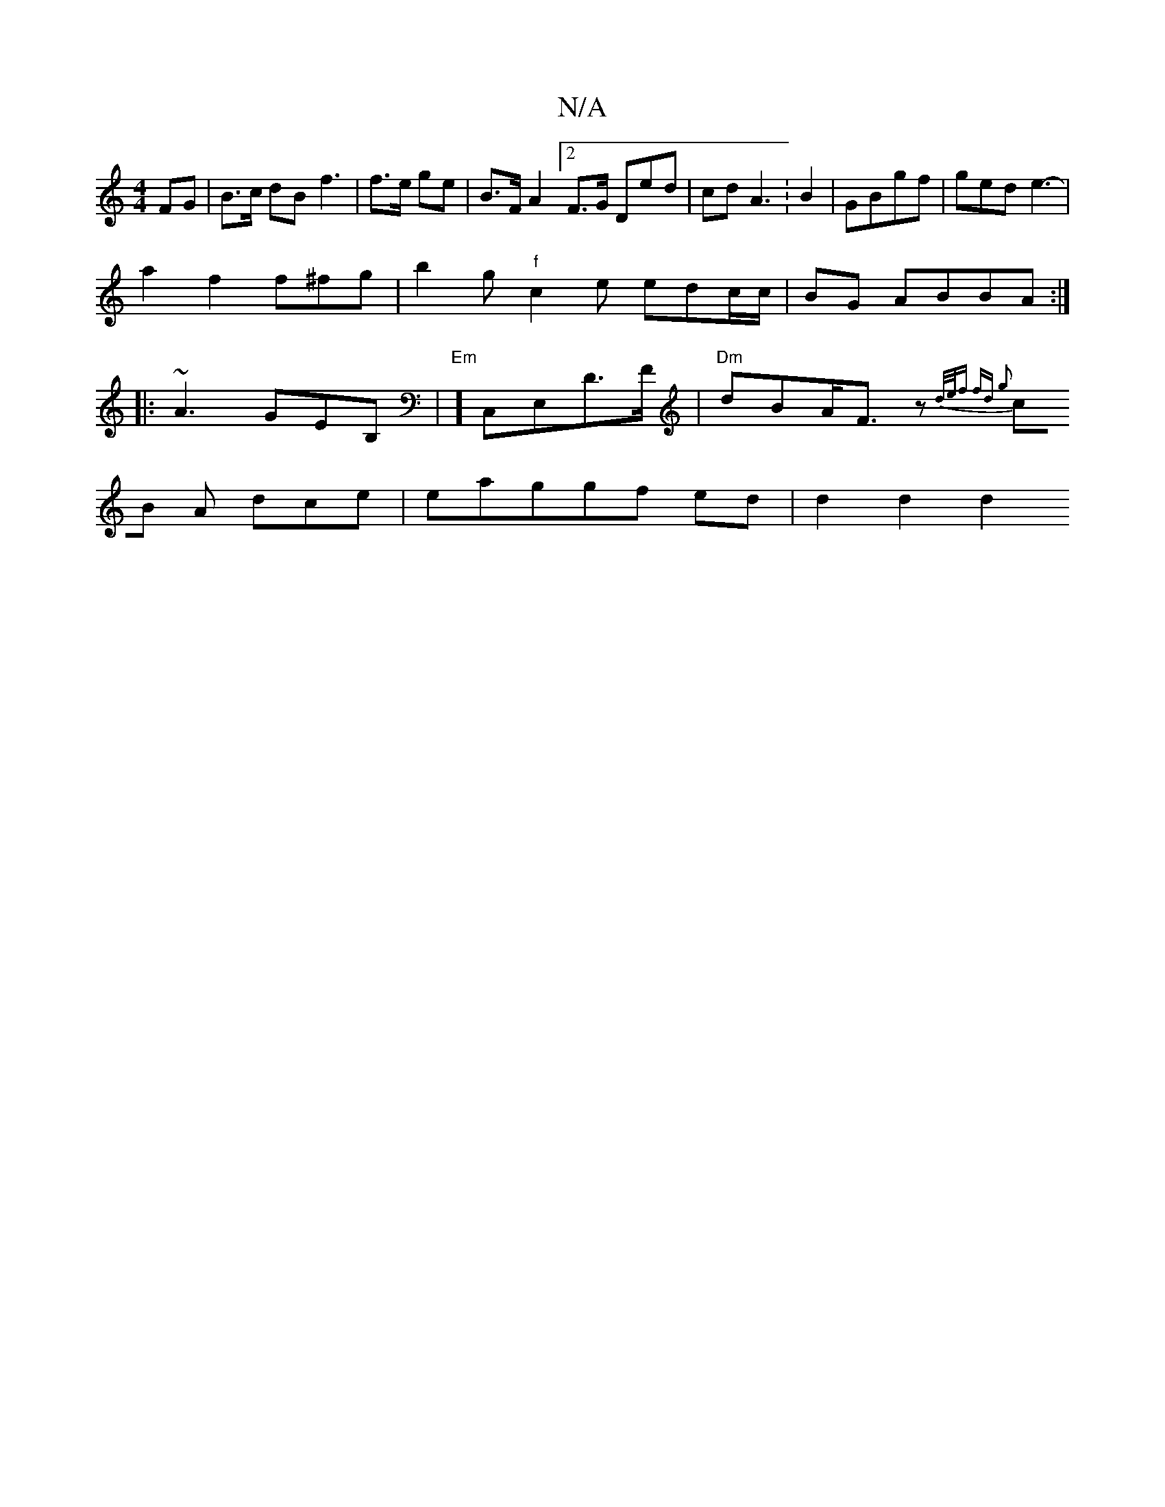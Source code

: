 X:1
T:N/A
M:4/4
R:N/A
K:Cmajor
2 FG | B>c dB f3|f>e ge | B>FA2 [2F>G Ded-|cd A3:B2 | GBgf|ged e3- |
a2 f2 f^fg | b2 g "f"c2e edc/c/ | BG ABBA:|
|:~A3 GEB, | "Em"] C,E,D>F | "Dm"dBA<F z{d/e/f | fd g2]|
cB A dce | eaggf ed | d2 d2 d2